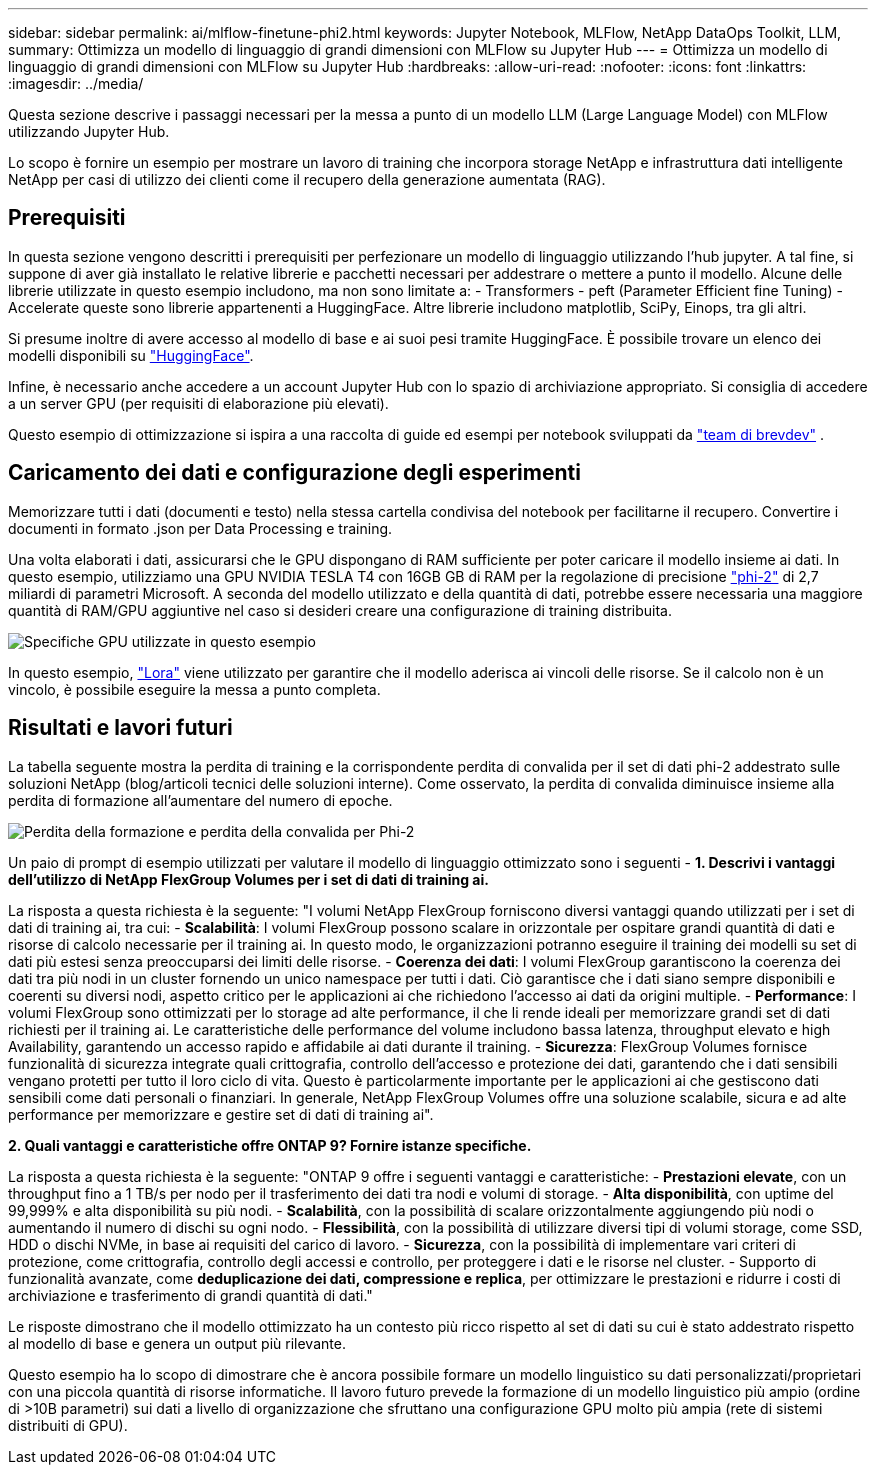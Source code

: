 ---
sidebar: sidebar 
permalink: ai/mlflow-finetune-phi2.html 
keywords: Jupyter Notebook, MLFlow, NetApp DataOps Toolkit, LLM, 
summary: Ottimizza un modello di linguaggio di grandi dimensioni con MLFlow su Jupyter Hub 
---
= Ottimizza un modello di linguaggio di grandi dimensioni con MLFlow su Jupyter Hub
:hardbreaks:
:allow-uri-read: 
:nofooter: 
:icons: font
:linkattrs: 
:imagesdir: ../media/


[role="lead"]
Questa sezione descrive i passaggi necessari per la messa a punto di un modello LLM (Large Language Model) con MLFlow utilizzando Jupyter Hub.

Lo scopo è fornire un esempio per mostrare un lavoro di training che incorpora storage NetApp e infrastruttura dati intelligente NetApp per casi di utilizzo dei clienti come il recupero della generazione aumentata (RAG).



== Prerequisiti

In questa sezione vengono descritti i prerequisiti per perfezionare un modello di linguaggio utilizzando l'hub jupyter. A tal fine, si suppone di aver già installato le relative librerie e pacchetti necessari per addestrare o mettere a punto il modello. Alcune delle librerie utilizzate in questo esempio includono, ma non sono limitate a: - Transformers - peft (Parameter Efficient fine Tuning) - Accelerate queste sono librerie appartenenti a HuggingFace. Altre librerie includono matplotlib, SciPy, Einops, tra gli altri.

Si presume inoltre di avere accesso al modello di base e ai suoi pesi tramite HuggingFace. È possibile trovare un elenco dei modelli disponibili su https://huggingface.co/models["HuggingFace"].

Infine, è necessario anche accedere a un account Jupyter Hub con lo spazio di archiviazione appropriato. Si consiglia di accedere a un server GPU (per requisiti di elaborazione più elevati).

Questo esempio di ottimizzazione si ispira a una raccolta di guide ed esempi per notebook sviluppati da https://github.com/brevdev/notebooks["team di brevdev"] .



== Caricamento dei dati e configurazione degli esperimenti

Memorizzare tutti i dati (documenti e testo) nella stessa cartella condivisa del notebook per facilitarne il recupero. Convertire i documenti in formato .json per Data Processing e training.

Una volta elaborati i dati, assicurarsi che le GPU dispongano di RAM sufficiente per poter caricare il modello insieme ai dati. In questo esempio, utilizziamo una GPU NVIDIA TESLA T4 con 16GB GB di RAM per la regolazione di precisione https://huggingface.co/microsoft/phi-2["phi-2"] di 2,7 miliardi di parametri Microsoft. A seconda del modello utilizzato e della quantità di dati, potrebbe essere necessaria una maggiore quantità di RAM/GPU aggiuntive nel caso si desideri creare una configurazione di training distribuita.

image:tesla-t4.png["Specifiche GPU utilizzate in questo esempio"]

In questo esempio, https://huggingface.co/docs/diffusers/main/en/training/lora["Lora"] viene utilizzato per garantire che il modello aderisca ai vincoli delle risorse. Se il calcolo non è un vincolo, è possibile eseguire la messa a punto completa.



== Risultati e lavori futuri

La tabella seguente mostra la perdita di training e la corrispondente perdita di convalida per il set di dati phi-2 addestrato sulle soluzioni NetApp (blog/articoli tecnici delle soluzioni interne). Come osservato, la perdita di convalida diminuisce insieme alla perdita di formazione all'aumentare del numero di epoche.

image:phi2-results.png["Perdita della formazione e perdita della convalida per Phi-2"]

Un paio di prompt di esempio utilizzati per valutare il modello di linguaggio ottimizzato sono i seguenti - *1. Descrivi i vantaggi dell'utilizzo di NetApp FlexGroup Volumes per i set di dati di training ai.*

La risposta a questa richiesta è la seguente: "I volumi NetApp FlexGroup forniscono diversi vantaggi quando utilizzati per i set di dati di training ai, tra cui: - *Scalabilità*: I volumi FlexGroup possono scalare in orizzontale per ospitare grandi quantità di dati e risorse di calcolo necessarie per il training ai. In questo modo, le organizzazioni potranno eseguire il training dei modelli su set di dati più estesi senza preoccuparsi dei limiti delle risorse. - *Coerenza dei dati*: I volumi FlexGroup garantiscono la coerenza dei dati tra più nodi in un cluster fornendo un unico namespace per tutti i dati. Ciò garantisce che i dati siano sempre disponibili e coerenti su diversi nodi, aspetto critico per le applicazioni ai che richiedono l'accesso ai dati da origini multiple. - *Performance*: I volumi FlexGroup sono ottimizzati per lo storage ad alte performance, il che li rende ideali per memorizzare grandi set di dati richiesti per il training ai. Le caratteristiche delle performance del volume includono bassa latenza, throughput elevato e high Availability, garantendo un accesso rapido e affidabile ai dati durante il training. - *Sicurezza*: FlexGroup Volumes fornisce funzionalità di sicurezza integrate quali crittografia, controllo dell'accesso e protezione dei dati, garantendo che i dati sensibili vengano protetti per tutto il loro ciclo di vita. Questo è particolarmente importante per le applicazioni ai che gestiscono dati sensibili come dati personali o finanziari. In generale, NetApp FlexGroup Volumes offre una soluzione scalabile, sicura e ad alte performance per memorizzare e gestire set di dati di training ai".

*2. Quali vantaggi e caratteristiche offre ONTAP 9? Fornire istanze specifiche.*

La risposta a questa richiesta è la seguente: "ONTAP 9 offre i seguenti vantaggi e caratteristiche: - *Prestazioni elevate*, con un throughput fino a 1 TB/s per nodo per il trasferimento dei dati tra nodi e volumi di storage. - *Alta disponibilità*, con uptime del 99,999% e alta disponibilità su più nodi. - *Scalabilità*, con la possibilità di scalare orizzontalmente aggiungendo più nodi o aumentando il numero di dischi su ogni nodo. - *Flessibilità*, con la possibilità di utilizzare diversi tipi di volumi storage, come SSD, HDD o dischi NVMe, in base ai requisiti del carico di lavoro. - *Sicurezza*, con la possibilità di implementare vari criteri di protezione, come crittografia, controllo degli accessi e controllo, per proteggere i dati e le risorse nel cluster. - Supporto di funzionalità avanzate, come *deduplicazione dei dati, compressione e replica*, per ottimizzare le prestazioni e ridurre i costi di archiviazione e trasferimento di grandi quantità di dati."

Le risposte dimostrano che il modello ottimizzato ha un contesto più ricco rispetto al set di dati su cui è stato addestrato rispetto al modello di base e genera un output più rilevante.

Questo esempio ha lo scopo di dimostrare che è ancora possibile formare un modello linguistico su dati personalizzati/proprietari con una piccola quantità di risorse informatiche. Il lavoro futuro prevede la formazione di un modello linguistico più ampio (ordine di >10B parametri) sui dati a livello di organizzazione che sfruttano una configurazione GPU molto più ampia (rete di sistemi distribuiti di GPU).
